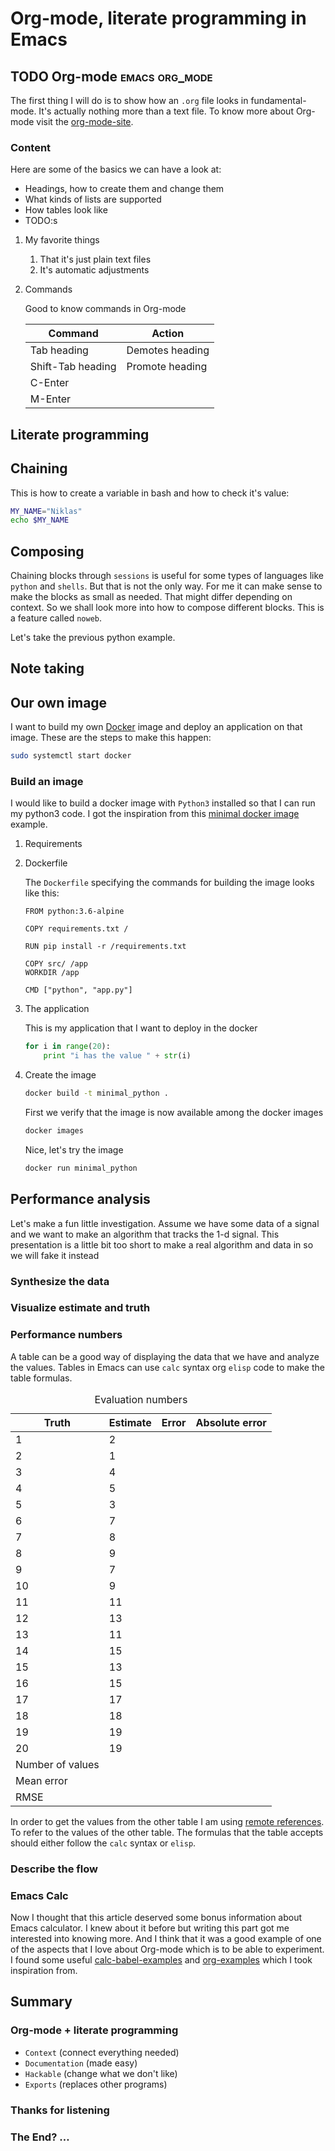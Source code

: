 * Org-mode, literate programming in Emacs

** TODO Org-mode :emacs:org_mode:

The first thing I will do is to show how an ~.org~ file looks in
fundamental-mode. It's actually nothing more than a text file. To know more
about Org-mode visit the [[https://orgmode.org/][org-mode-site]].

*** Content

Here are some of the basics we can have a look at:

- Headings, how to create them and change them
- What kinds of lists are supported
- How tables look like
- TODO:s


**** My favorite things
1) That it's just plain text files
2) It's automatic adjustments

**** Commands

Good to know commands in Org-mode

| Command           | Action          |
|-------------------+-----------------|
| Tab heading       | Demotes heading |
| Shift-Tab heading | Promote heading |
| C-Enter           |                 |
| M-Enter           |                 |

** Literate programming


** Chaining

This is how to create a variable in bash and how to check it's value:
#+BEGIN_SRC sh :results output
MY_NAME="Niklas"
echo $MY_NAME
#+END_SRC

** Composing

Chaining blocks through ~sessions~ is useful for some types of languages like
~python~ and ~shells~. But that is not the only way. For me it can make sense to
make the blocks as small as needed. That might differ depending on context. So
we shall look more into how to compose different blocks. This is a feature
called ~noweb~.


Let's take the previous python example.


** Note taking

** Our own image

I want to build my own [[https://www.docker.com][Docker]] image and deploy an application on that image.
These are the steps to make this happen:

#+BEGIN_SRC sh :dir "/sudo::" :results none
sudo systemctl start docker
#+END_SRC

*** Build an image
:PROPERTIES:
:header-args: :results output :mkdirp yes
:END:

I would like to build a docker image with ~Python3~ installed so that I can run
my python3 code. I got the inspiration from this [[https://blog.realkinetic.com/building-minimal-docker-containers-for-python-applications-37d0272c52f3][minimal docker image]] example.

**** Requirements


**** Dockerfile

The ~Dockerfile~ specifying the commands for building the image looks like this:
#+BEGIN_SRC text
FROM python:3.6-alpine

COPY requirements.txt /

RUN pip install -r /requirements.txt

COPY src/ /app
WORKDIR /app

CMD ["python", "app.py"]
#+END_SRC

**** The application

This is my application that I want to deploy in the docker
#+BEGIN_SRC python :tangle docker_image/src/app.py
for i in range(20):
    print "i has the value " + str(i)
#+END_SRC

**** Create the image

#+BEGIN_SRC sh :dir docker_image
docker build -t minimal_python .
#+END_SRC

First we verify that the image is now available among the docker images
#+BEGIN_SRC sh
docker images
#+END_SRC

Nice, let's try the image
#+BEGIN_SRC sh
docker run minimal_python
#+END_SRC



** Performance analysis
:PROPERTIES:
#+EXPORT_FILE_NAME: presentation.pdf
#+LaTeX_HEADER: \usepackage{minted}
#+LaTeX_HEADER: \usemintedstyle{paraiso-light}
:END:

Let's make a fun little investigation. Assume we have some data of a signal and
we want to make an algorithm that tracks the 1-d signal. This presentation is a
little bit too short to make a real algorithm and data in so we will fake it
instead

*** Synthesize the data


*** Visualize estimate and truth


*** Performance numbers

A table can be a good way of displaying the data that we have and analyze the
values. Tables in Emacs can use ~calc~ syntax org ~elisp~ code to make the table
formulas.

#+CAPTION: Evaluation numbers
|------------------+----------+-------+----------------|
|            Truth | Estimate | Error | Absolute error |
|------------------+----------+-------+----------------|
|                1 |        2 |       |                |
|                2 |        1 |       |                |
|                3 |        4 |       |                |
|                4 |        5 |       |                |
|                5 |        3 |       |                |
|                6 |        7 |       |                |
|                7 |        8 |       |                |
|                8 |        9 |       |                |
|                9 |        7 |       |                |
|               10 |        9 |       |                |
|               11 |       11 |       |                |
|               12 |       13 |       |                |
|               13 |       11 |       |                |
|               14 |       15 |       |                |
|               15 |       13 |       |                |
|               16 |       15 |       |                |
|               17 |       17 |       |                |
|               18 |       18 |       |                |
|               19 |       19 |       |                |
|               20 |       19 |       |                |
|------------------+----------+-------+----------------|
| Number of values |          |       |                |
|       Mean error |          |       |                |
|             RMSE |          |       |                |
|------------------+----------+-------+----------------|
#+TBLFM: @2$1..@21$1='(identity remote(est-truth-data, @@#$1))::@2$2..@21$2='(identity remote(est-truth-data, @@#$2))::@2$3..@21$3=$1-$2::@2$4..@21$4='(abs (- $1 $2));N::@22$2='(length (list @2$4..@21$4));N::@23$2='(org-sbe "mean" (error @2$3..@21$3))::@24$2='(org-sbe "rmse" (estimate @2$1..@21$1) (truth @2$2..@21$2))

In order to get the values from the other table I am using [[https://orgmode.org/manual/References.html#index-remote-references-352][remote references]]. To
refer to the values of the other table. The formulas that the table accepts
should either follow the ~calc~ syntax or ~elisp~.

*** Describe the flow


*** Emacs Calc

Now I thought that this article deserved some bonus information about Emacs
calculator. I knew about it before but writing this part got me interested into
knowing more. And I think that it was a good example of one of the aspects that
I love about Org-mode which is to be able to experiment. I found some useful
[[https://github.com/dfeich/org-babel-examples/blob/master/calc/calc.org][calc-babel-examples]] and [[http://ehneilsen.net/notebook/orgExamples/org-examples.html][org-examples]] which I took inspiration from.


** Summary
:PROPERTIES:
#+EXPORT_FILE_NAME: summary.html
:END:
#+OPTIONS: num:nil reveal_control:nil toc:nil
#+OPTIONS: reveal_title_slide:nil reveal_slide_number:nil
#+REVEAL_THEME: black
#+REVEAL_TRANS: slide

*** Org-mode + literate programming

#+ATTR_REVEAL: :frag (roll-in)
- ~Context~ (connect everything needed)
- ~Documentation~ (made easy)
- ~Hackable~ (change what we don't like)
- ~Exports~ (replaces other programs)

*** Thanks for listening

[[./images/org-mode-logo.jpg]]
*** The End? ...
[[./images/org-hugo-last.jpg]]
*** Blogging :noexport:

Let's turn something that we have made here into a blog post :)
[[file:~/opensource/emacs-blog/content-org/content.org::*Org%20export%20pdf%20latex][Org export pdf latex]]

